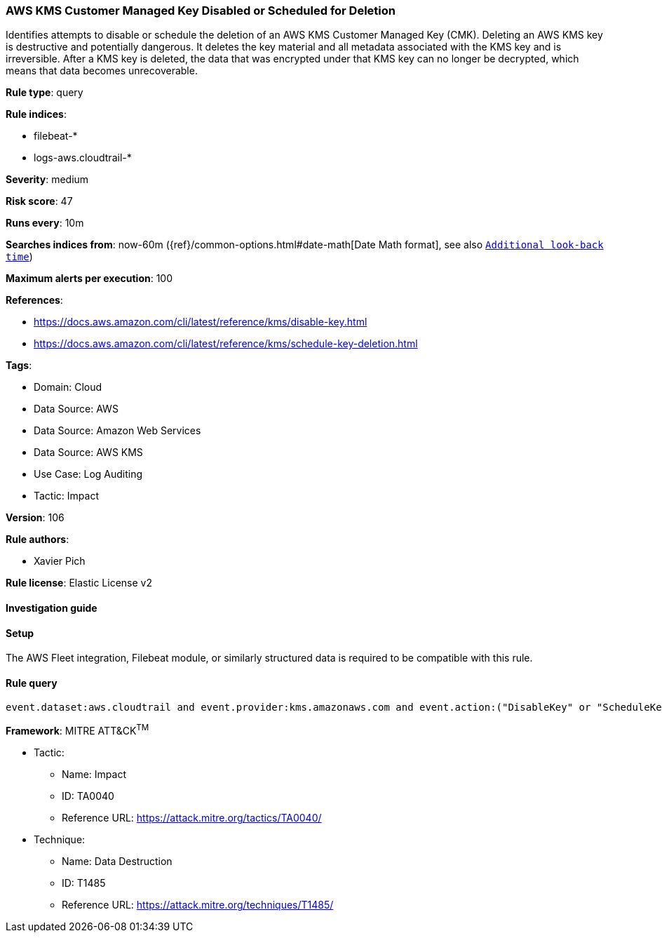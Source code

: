 [[aws-kms-customer-managed-key-disabled-or-scheduled-for-deletion]]
=== AWS KMS Customer Managed Key Disabled or Scheduled for Deletion

Identifies attempts to disable or schedule the deletion of an AWS KMS Customer Managed Key (CMK). Deleting an AWS KMS key is destructive and potentially dangerous. It deletes the key material and all metadata associated with the KMS key and is irreversible. After a KMS key is deleted, the data that was encrypted under that KMS key can no longer be decrypted, which means that data becomes unrecoverable.

*Rule type*: query

*Rule indices*: 

* filebeat-*
* logs-aws.cloudtrail-*

*Severity*: medium

*Risk score*: 47

*Runs every*: 10m

*Searches indices from*: now-60m ({ref}/common-options.html#date-math[Date Math format], see also <<rule-schedule, `Additional look-back time`>>)

*Maximum alerts per execution*: 100

*References*: 

* https://docs.aws.amazon.com/cli/latest/reference/kms/disable-key.html
* https://docs.aws.amazon.com/cli/latest/reference/kms/schedule-key-deletion.html

*Tags*: 

* Domain: Cloud
* Data Source: AWS
* Data Source: Amazon Web Services
* Data Source: AWS KMS
* Use Case: Log Auditing
* Tactic: Impact

*Version*: 106

*Rule authors*: 

* Xavier Pich

*Rule license*: Elastic License v2


==== Investigation guide




==== Setup


The AWS Fleet integration, Filebeat module, or similarly structured data is required to be compatible with this rule.

==== Rule query


[source, js]
----------------------------------
event.dataset:aws.cloudtrail and event.provider:kms.amazonaws.com and event.action:("DisableKey" or "ScheduleKeyDeletion") and event.outcome:success

----------------------------------

*Framework*: MITRE ATT&CK^TM^

* Tactic:
** Name: Impact
** ID: TA0040
** Reference URL: https://attack.mitre.org/tactics/TA0040/
* Technique:
** Name: Data Destruction
** ID: T1485
** Reference URL: https://attack.mitre.org/techniques/T1485/
